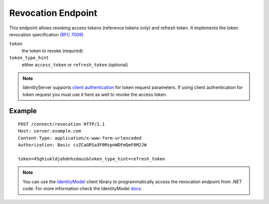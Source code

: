 Revocation Endpoint
===================

This endpoint allows revoking access tokens (reference tokens only) and refresh token. 
It implements the token revocation specification `(RFC 7009) <https://tools.ietf.org/html/rfc7009>`_.

``token``
    the token to revoke (required)
``token_type_hint``
    either ``access_token`` or ``refresh_token`` (optional)
    
.. Note:: IdentityServer supports `client authentication <https://openid.net/specs/openid-connect-core-1_0.html#ClientAuthentication>`_ for token request parameters. If using client authentication for token request you must use it here as well to revoke the access token.

Example
^^^^^^^

::

    POST /connect/revocation HTTP/1.1
    Host: server.example.com
    Content-Type: application/x-www-form-urlencoded
    Authorization: Basic czZCaGRSa3F0MzpnWDFmQmF0M2JW

    token=45ghiukldjahdnhzdauz&token_type_hint=refresh_token

.. Note:: You can use the `IdentityModel <https://github.com/IdentityModel/IdentityModel2>`_ client library to programmatically access the revocation endpoint from .NET code. For more information check the IdentityModel `docs <https://identitymodel.readthedocs.io/en/latest/client/revocation.html>`_.
